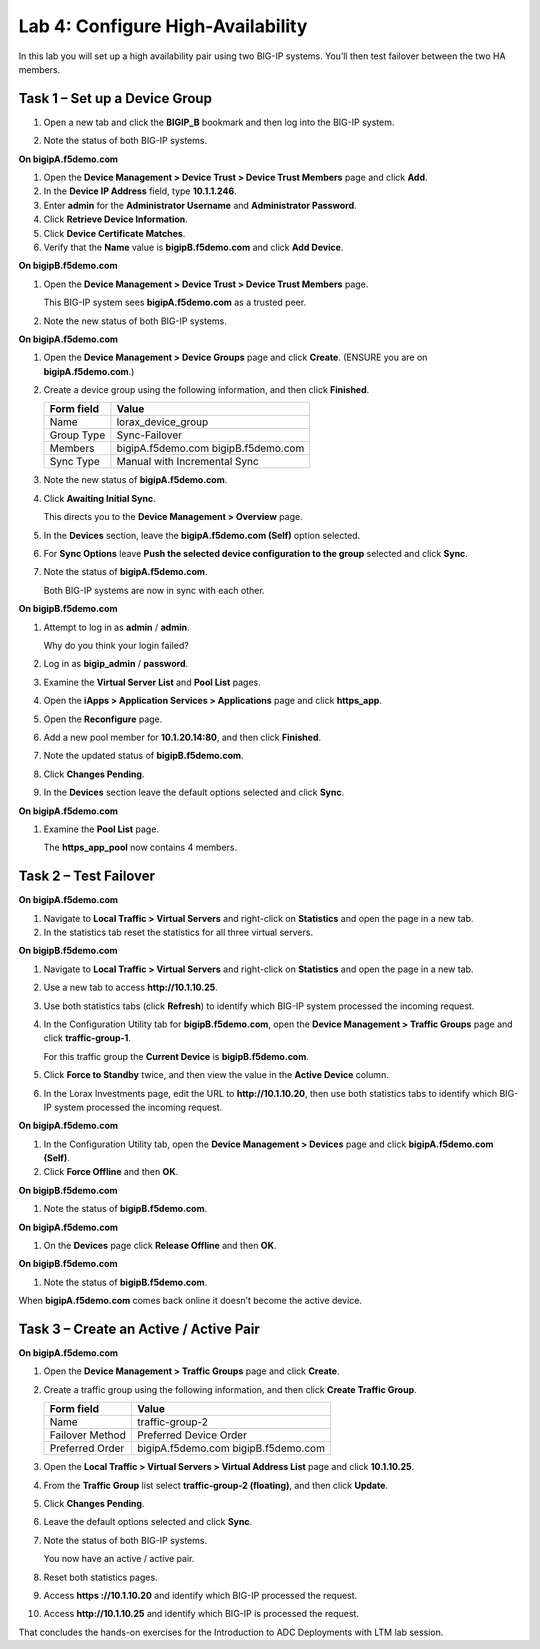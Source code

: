 Lab 4: Configure High-Availability
----------------------------------

In this lab you will set up a high availability pair using two BIG-IP
systems. You’ll then test failover between the two HA members.

Task 1 – Set up a Device Group
^^^^^^^^^^^^^^^^^^^^^^^^^^^^^^

#. Open a new tab and click the **BIGIP\_B** bookmark and then log into
   the BIG-IP system.

#. Note the status of both BIG-IP systems.

   |image17|

**On bigipA.f5demo.com**

#. Open the **Device Management > Device Trust > Device Trust
   Members** page and click **Add**.

#. In the **Device IP Address** field, type **10.1.1.246**.

#. Enter **admin** for the **Administrator Username** and
   **Administrator Password**.

#. Click **Retrieve Device Information**.

#. Click **Device Certificate Matches**.

#. Verify that the **Name** value is **bigipB.f5demo.com** and click
   **Add Device**.

**On bigipB.f5demo.com**

#. Open the **Device Management > Device Trust > Device Trust Members**
   page.

   This BIG-IP system sees **bigipA.f5demo.com** as a trusted peer.

#. Note the new status of both BIG-IP systems.

   |image18|

**On bigipA.f5demo.com**

#. Open the **Device Management > Device Groups** page and click
   **Create**. (ENSURE you are on **bigipA.f5demo.com**.)

#. Create a device group using the following information, and then click
   **Finished**.

   +--------------+--------------------------------+
   | Form field   | Value                          |
   +==============+================================+
   | Name         | lorax\_device\_group           |
   +--------------+--------------------------------+
   | Group Type   | Sync-Failover                  |
   +--------------+--------------------------------+
   | Members      | bigipA.f5demo.com              |
   |              | bigipB.f5demo.com              |
   +--------------+--------------------------------+
   | Sync Type    | Manual with Incremental Sync   |
   +--------------+--------------------------------+

#. Note the new status of **bigipA.f5demo.com**.

#. Click **Awaiting Initial Sync**.

   This directs you to the **Device Management > Overview** page.

#. In the **Devices** section, leave the **bigipA.f5demo.com (Self)**
   option selected.

#. For **Sync Options** leave **Push the selected device configuration
   to the group** selected and click **Sync**.

#. Note the status of **bigipA.f5demo.com**.

   Both BIG-IP systems are now in sync with each other.

**On bigipB.f5demo.com**

#. Attempt to log in as **admin** / **admin**.

   Why do you think your login failed?

#. Log in as **bigip\_admin** / **password**.

#. Examine the **Virtual Server List** and **Pool List** pages.

#. Open the **iApps > Application Services > Applications** page and
   click **https\_app**.

#. Open the **Reconfigure** page.

#. Add a new pool member for **10.1.20.14:80**, and then click
   **Finished**.

#. Note the updated status of **bigipB.f5demo.com**.

#. Click **Changes Pending**.

#. In the **Devices** section leave the default options selected and
   click **Sync**.

**On bigipA.f5demo.com**

#. Examine the **Pool List** page.

   The **https\_app\_pool** now contains 4 members.

Task 2 – Test Failover
^^^^^^^^^^^^^^^^^^^^^^

**On bigipA.f5demo.com**

#. Navigate to **Local Traffic > Virtual Servers** and right-click on
   **Statistics** and open the page in a new tab.

#. In the statistics tab reset the statistics for all three virtual
   servers.

**On bigipB.f5demo.com**

#. Navigate to **Local Traffic > Virtual Servers** and right-click on
   **Statistics** and open the page in a new tab.

#. Use a new tab to access **http://10.1.10.25**.

#. Use both statistics tabs (click **Refresh**) to identify which BIG-IP
   system processed the incoming request.

#. In the Configuration Utility tab for **bigipB.f5demo.com**, open the
   **Device Management > Traffic Groups** page and click
   **traffic-group-1**.

   For this traffic group the **Current Device** is **bigipB.f5demo.com**.

#. Click **Force to Standby** twice, and then view the value in the
   **Active Device** column.

#. In the Lorax Investments page, edit the URL to **http://10.1.10.20**,
   then use both statistics tabs to identify which BIG-IP system
   processed the incoming request.

**On bigipA.f5demo.com**

#. In the Configuration Utility tab, open the **Device Management >
   Devices** page and click **bigipA.f5demo.com (Self)**.

#. Click **Force Offline** and then **OK**.

**On bigipB.f5demo.com**

#. Note the status of **bigipB.f5demo.com**.

**On bigipA.f5demo.com**

#. On the **Devices** page click **Release Offline** and then **OK**.

**On bigipB.f5demo.com**

#. Note the status of **bigipB.f5demo.com**.

When **bigipA.f5demo.com** comes back online it doesn’t become the
active device.

Task 3 – Create an Active / Active Pair
^^^^^^^^^^^^^^^^^^^^^^^^^^^^^^^^^^^^^^^

**On bigipA.f5demo.com**

#. Open the **Device Management > Traffic Groups** page and click
   **Create**.

#. Create a traffic group using the following information, and then
   click **Create Traffic Group**.

   +-------------------+--------------------------+
   | Form field        | Value                    |
   +===================+==========================+
   | Name              | traffic-group-2          |
   +-------------------+--------------------------+
   | Failover Method   | Preferred Device Order   |
   +-------------------+--------------------------+
   | Preferred Order   | bigipA.f5demo.com        |
   |                   | bigipB.f5demo.com        |
   +-------------------+--------------------------+

#. Open the **Local Traffic > Virtual Servers > Virtual Address List**
   page and click **10.1.10.25**.

#. From the **Traffic Group** list select **traffic-group-2
   (floating)**, and then click **Update**.

   |image19|

#. Click **Changes Pending**.

#. Leave the default options selected and click **Sync**.

#. Note the status of both BIG-IP systems.

   You now have an active / active pair.

#. Reset both statistics pages.

#. Access **https ://10.1.10.20** and identify which BIG-IP processed
   the request.

#. Access **http://10.1.10.25** and identify which BIG-IP is processed
   the request.

That concludes the hands-on exercises for the Introduction to ADC
Deployments with LTM lab session.

.. |image17| image:: /_static/class1/image19.png
   :width: 1.70088in
   :height: 0.61232in
.. |image18| image:: /_static/class1/image20.png
   :width: 1.70088in
   :height: 0.60540in
.. |image19| image:: /_static/class1/image21.png
   :width: 3.98717in
   :height: 1.04839in
